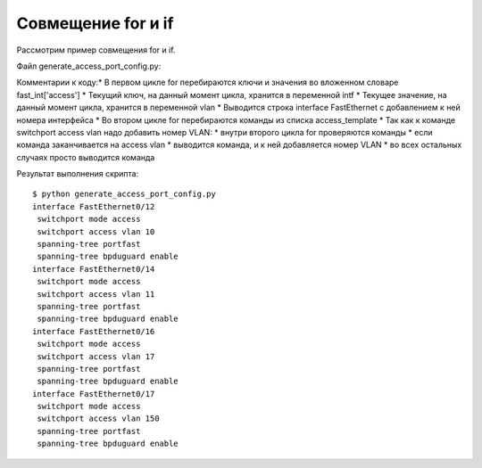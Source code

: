 Совмещение for и if
~~~~~~~~~~~~~~~~~~~

Рассмотрим пример совмещения for и if.

Файл generate_access_port_config.py:

.. code:: python
  :linenos:

    access_template = ['switchport mode access',
                       'switchport access vlan',
                       'spanning-tree portfast',
                       'spanning-tree bpduguard enable']

    fast_int = {'access': { '0/12':10,
                            '0/14':11,
                            '0/16':17,
                            '0/17':150}}

    for intf, vlan in fast_int['access'].items():
        print('interface FastEthernet' + intf)
        for command in access_template:
            if command.endswith('access vlan'):
                print(' {} {}'.format(command, vlan))
            else:
                print(' {}'.format(command))

Комментарии к коду:* В первом цикле for перебираются ключи и значения
во вложенном словаре fast\_int['access'] \* Текущий ключ, на данный
момент цикла, хранится в переменной intf \* Текущее значение, на данный
момент цикла, хранится в переменной vlan \* Выводится строка interface
FastEthernet с добавлением к ней номера интерфейса \* Во втором цикле
for перебираются команды из списка access\_template \* Так как к команде
switchport access vlan надо добавить номер VLAN: \* внутри второго цикла
for проверяются команды \* если команда заканчивается на access vlan \*
выводится команда, и к ней добавляется номер VLAN \* во всех остальных
случаях просто выводится команда

Результат выполнения скрипта:

::

    $ python generate_access_port_config.py
    interface FastEthernet0/12
     switchport mode access
     switchport access vlan 10
     spanning-tree portfast
     spanning-tree bpduguard enable
    interface FastEthernet0/14
     switchport mode access
     switchport access vlan 11
     spanning-tree portfast
     spanning-tree bpduguard enable
    interface FastEthernet0/16
     switchport mode access
     switchport access vlan 17
     spanning-tree portfast
     spanning-tree bpduguard enable
    interface FastEthernet0/17
     switchport mode access
     switchport access vlan 150
     spanning-tree portfast
     spanning-tree bpduguard enable

